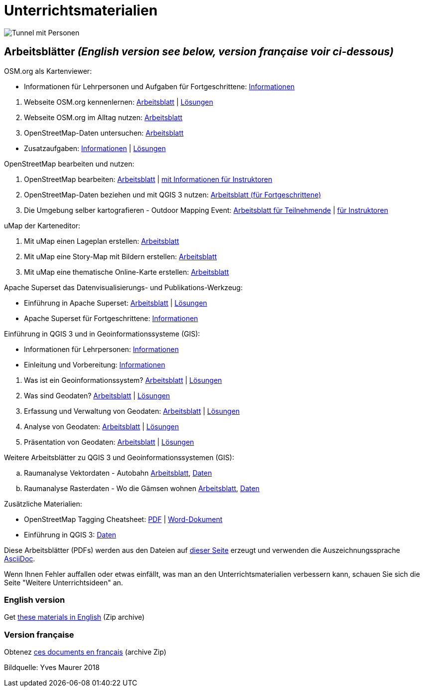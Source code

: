 = Unterrichtsmaterialien

:date: 2018-07-11
:category: OpenSchoolMaps
:tags: Arbeitsblatt-Entwurf, Anleitungs-Entwurf, PDF
:slug: materialien

:artifacts-url: https://gitlab.com/openschoolmaps/openschoolmaps.gitlab.io/-/jobs/artifacts

image::../images/tunnel.jpg["Tunnel mit Personen"]

== Arbeitsblätter _(English version see below, version française voir ci-dessous)_

.OSM.org als Kartenviewer:
* Informationen für Lehrpersonen und Aufgaben für Fortgeschrittene: {artifacts-url}/master/raw/lehrmittel/osm-org_als_kartenviewer/infos_fuer_lp/01_osm-org_als_kartenviewer_lp-infos.pdf?job=PDFs[Informationen]

//-
. Webseite OSM.org kennenlernen: {artifacts-url}/master/raw/lehrmittel/osm-org_als_kartenviewer/arbeitsblaetter_fuer_sus/01_webseite_osm-org_kennenlernen.pdf?job=PDFs[Arbeitsblatt] | {artifacts-url}/master/raw/lehrmittel/osm-org_als_kartenviewer/arbeitsblaetter_fuer_sus/01_webseite_osm-org_kennenlernen_solutions.pdf?job=PDFs[Lösungen]
. Webseite OSM.org im Alltag nutzen: {artifacts-url}/master/raw/lehrmittel/osm-org_als_kartenviewer/arbeitsblaetter_fuer_sus/02_webseite_osm-org_im_alltag_nutzen.pdf?job=PDFs[Arbeitsblatt]
. OpenStreetMap-Daten untersuchen: {artifacts-url}/master/raw/lehrmittel/osm-org_als_kartenviewer/arbeitsblaetter_fuer_sus/03_openstreetmap-daten_untersuchen.pdf?job=PDFs[Arbeitsblatt]

//-
* Zusatzaufgaben:
{artifacts-url}/master/raw/lehrmittel/osm-org_als_kartenviewer/arbeitsblaetter_fuer_sus/04_zusatzaufgaben.pdf?job=PDFs[Informationen] | {artifacts-url}/master/raw/lehrmittel/osm-org_als_kartenviewer/arbeitsblaetter_fuer_sus/04_zusatzaufgaben_solutions.pdf?job=PDFs[Lösungen]

.OpenStreetMap bearbeiten und nutzen:
. OpenStreetMap bearbeiten: {artifacts-url}/master/raw/lehrmittel/osm_bearbeiten/01_openstreetmap_bearbeiten.pdf?job=PDFs[Arbeitsblatt] | {artifacts-url}/master/raw/lehrmittel/osm_bearbeiten/01_openstreetmap_bearbeiten_solutions.pdf?job=PDFs[mit Informationen für Instruktoren]
. OpenStreetMap-Daten beziehen und mit QGIS 3 nutzen: {artifacts-url}/master/raw/lehrmittel/osm_bearbeiten/02_osm-daten_beziehen.pdf?job=PDFs[Arbeitsblatt (für Fortgeschrittene)]
. Die Umgebung selber kartografieren - Outdoor Mapping Event: {artifacts-url}/master/raw/lehrmittel/osm_bearbeiten/03b_die_umgebung_selber_kartografieren_teilnehmer.pdf?job=PDFs[Arbeitsblatt für Teilnehmende] | {artifacts-url}/master/raw/lehrmittel/osm_bearbeiten/03a_die_umgebung_selber_kartografieren_instruktoren.pdf?job=PDFs[für Instruktoren]

.uMap der Karteneditor:
. Mit uMap einen Lageplan erstellen: {artifacts-url}/master/raw/lehrmittel/umap/01_lageplan_erstellen.pdf?job=PDFs[Arbeitsblatt]
. Mit uMap eine Story-Map mit Bildern erstellen: {artifacts-url}/master/raw/lehrmittel/umap/03_story-map_erstellen.pdf?job=PDFs[Arbeitsblatt]
. Mit uMap eine thematische Online-Karte erstellen: {artifacts-url}/master/raw/lehrmittel/umap/02_online-karte_erstellen.pdf?job=PDFs[Arbeitsblatt]

.Apache Superset das Datenvisualisierungs- und Publikations-Werkzeug:
* Einführung in Apache Superset: {artifacts-url}/master/raw/lehrmittel/einfuehrung_in_apache_superset/einfuehrung_in_apache_superset.pdf?job=PDFs[Arbeitsblatt] | {artifacts-url}/master/raw/lehrmittel/einfuehrung_in_apache_superset/einfuehrung_in_apache_superset_solutions.pdf?job=PDFs[Lösungen]
* Apache Superset für Fortgeschrittene: {artifacts-url}/master/raw/lehrmittel/einfuehrung_in_apache_superset/apache_superset_fuer_fortgeschrittene.pdf?job=PDFs[Informationen]

.Einführung in QGIS 3 und in Geoinformationssysteme (GIS):
* Informationen für Lehrpersonen: {artifacts-url}/master/raw/lehrmittel/einfuehrung_in_qgis/infos_fuer_lp/01_einfuehrung_in_qgis_lp_infos.pdf?job=PDFs[Informationen]
* Einleitung und Vorbereitung: {artifacts-url}/master/raw/lehrmittel/einfuehrung_in_qgis/arbeitsblaetter_fuer_sus/0_einleitung_und_vorbereitung.pdf?job=PDFs[Informationen]

//-
. Was ist ein Geoinformationssystem? {artifacts-url}/master/raw/lehrmittel/einfuehrung_in_qgis/arbeitsblaetter_fuer_sus/1_was_ist_ein_gis.pdf?job=PDFs[Arbeitsblatt] | {artifacts-url}/master/raw/lehrmittel/einfuehrung_in_qgis/arbeitsblaetter_fuer_sus/1_was_ist_ein_gis_solutions.pdf?job=PDFs[Lösungen]
. Was sind Geodaten? {artifacts-url}/master/raw/lehrmittel/einfuehrung_in_qgis/arbeitsblaetter_fuer_sus/2_was_sind_geodaten.pdf?job=PDFs[Arbeitsblatt] | {artifacts-url}/master/raw/lehrmittel/einfuehrung_in_qgis/arbeitsblaetter_fuer_sus/2_was_sind_geodaten_solutions.pdf?job=PDFs[Lösungen]
. Erfassung und Verwaltung von Geodaten: {artifacts-url}/master/raw/lehrmittel/einfuehrung_in_qgis/arbeitsblaetter_fuer_sus/3_verwaltung_und_erfassung_von_geodaten.pdf?job=PDFs[Arbeitsblatt] | {artifacts-url}/master/raw/lehrmittel/einfuehrung_in_qgis/arbeitsblaetter_fuer_sus/3_verwaltung_und_erfassung_von_geodaten_solutions.pdf?job=PDFs[Lösungen]
. Analyse von Geodaten: {artifacts-url}/master/raw/lehrmittel/einfuehrung_in_qgis/arbeitsblaetter_fuer_sus/4_analyse_von_geodaten.pdf?job=PDFs[Arbeitsblatt] | {artifacts-url}/master/raw/lehrmittel/einfuehrung_in_qgis/arbeitsblaetter_fuer_sus/4_analyse_von_geodaten_solutions.pdf?job=PDFs[Lösungen]
. Präsentation von Geodaten: {artifacts-url}/master/raw/lehrmittel/einfuehrung_in_qgis/arbeitsblaetter_fuer_sus/5_praesentation_von_geodaten.pdf?job=PDFs[Arbeitsblatt] | {artifacts-url}/master/raw/lehrmittel/einfuehrung_in_qgis/arbeitsblaetter_fuer_sus/5_praesentation_von_geodaten_solutions.pdf?job=PDFs[Lösungen]

.Weitere Arbeitsblätter zu QGIS 3 und Geoinformationssystemen (GIS):

.. Raumanalyse Vektordaten - Autobahn
  {artifacts-url}/master/raw/lehrmittel/geodaten-analyse_mit_qgis/vektordaten-analyse_mit_qgis/vektordaten-analyse_mit_qgis_autobahn.pdf?job=PDFs[Arbeitsblatt],
  {artifacts-url}/master/download?job=autobahn%20excercise%20data[Daten]
.. Raumanalyse Rasterdaten - Wo die Gämsen wohnen
  {artifacts-url}/master/raw/lehrmittel/geodaten-analyse_mit_qgis/rasterdaten-analyse_mit_qgis/rasterdaten-analyse_mit_qgis_gaemsen.pdf?job=PDFs[Arbeitsblatt],
  {artifacts-url}/master/download?job=gaemsen%20excercise%20data[Daten]

.Zusätzliche Materialien:
* OpenStreetMap Tagging Cheatsheet: {artifacts-url}/master/raw/lehrmittel/OpenStreetMap%20Tagging%20Cheatsheet.pdf?job=PDFs[PDF] | {artifacts-url}/master/raw/lehrmittel/OpenStreetMap%20Tagging%20Cheatsheet.docx?job=PDFs[Word-Dokument]
* Einführung in QGIS 3: {artifacts-url}/master/download?job=QGIS%20excercise%20data[Daten]

Diese Arbeitsblätter (PDFs) werden aus den Dateien auf https://gitlab.com/openschoolmaps/openschoolmaps.gitlab.io/tree/master/lehrmittel[dieser Seite] erzeugt und verwenden die Auszeichnungssprache https://asciidoctor.org/docs/what-is-asciidoc/[AsciiDoc].

Wenn Ihnen Fehler auffallen oder etwas einfällt, was man an den Unterrichtsmaterialien verbessern kann, schauen Sie sich die Seite "Weitere Unterrichtsideen" an.

=== English version

Get {artifacts-url}/english/download?job=PDFs[these materials in English] (Zip archive)

=== Version française

Obtenez {artifacts-url}/french/download?job=PDFs[ces documents en français] (archive Zip)

Bildquelle: Yves Maurer 2018
